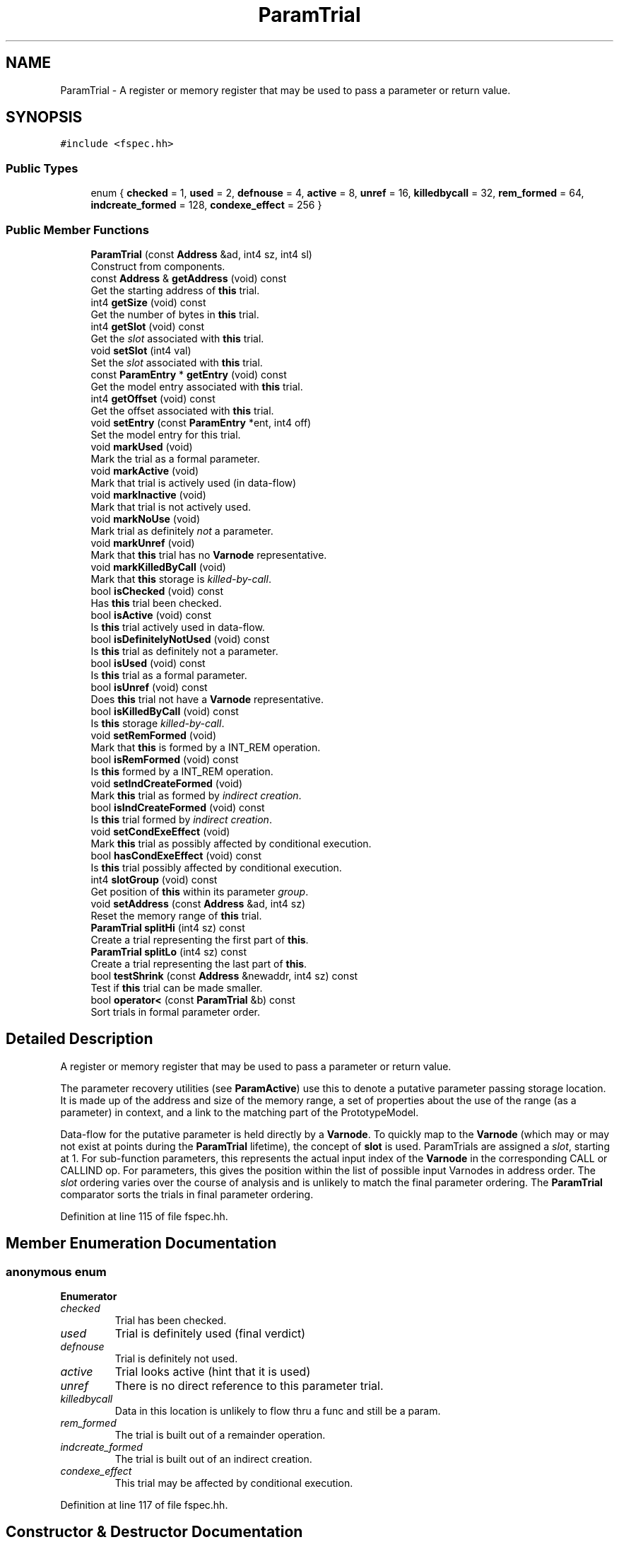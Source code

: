.TH "ParamTrial" 3 "Sun Apr 14 2019" "decompile" \" -*- nroff -*-
.ad l
.nh
.SH NAME
ParamTrial \- A register or memory register that may be used to pass a parameter or return value\&.  

.SH SYNOPSIS
.br
.PP
.PP
\fC#include <fspec\&.hh>\fP
.SS "Public Types"

.in +1c
.ti -1c
.RI "enum { \fBchecked\fP = 1, \fBused\fP = 2, \fBdefnouse\fP = 4, \fBactive\fP = 8, \fBunref\fP = 16, \fBkilledbycall\fP = 32, \fBrem_formed\fP = 64, \fBindcreate_formed\fP = 128, \fBcondexe_effect\fP = 256 }"
.br
.in -1c
.SS "Public Member Functions"

.in +1c
.ti -1c
.RI "\fBParamTrial\fP (const \fBAddress\fP &ad, int4 sz, int4 sl)"
.br
.RI "Construct from components\&. "
.ti -1c
.RI "const \fBAddress\fP & \fBgetAddress\fP (void) const"
.br
.RI "Get the starting address of \fBthis\fP trial\&. "
.ti -1c
.RI "int4 \fBgetSize\fP (void) const"
.br
.RI "Get the number of bytes in \fBthis\fP trial\&. "
.ti -1c
.RI "int4 \fBgetSlot\fP (void) const"
.br
.RI "Get the \fIslot\fP associated with \fBthis\fP trial\&. "
.ti -1c
.RI "void \fBsetSlot\fP (int4 val)"
.br
.RI "Set the \fIslot\fP associated with \fBthis\fP trial\&. "
.ti -1c
.RI "const \fBParamEntry\fP * \fBgetEntry\fP (void) const"
.br
.RI "Get the model entry associated with \fBthis\fP trial\&. "
.ti -1c
.RI "int4 \fBgetOffset\fP (void) const"
.br
.RI "Get the offset associated with \fBthis\fP trial\&. "
.ti -1c
.RI "void \fBsetEntry\fP (const \fBParamEntry\fP *ent, int4 off)"
.br
.RI "Set the model entry for this trial\&. "
.ti -1c
.RI "void \fBmarkUsed\fP (void)"
.br
.RI "Mark the trial as a formal parameter\&. "
.ti -1c
.RI "void \fBmarkActive\fP (void)"
.br
.RI "Mark that trial is actively used (in data-flow) "
.ti -1c
.RI "void \fBmarkInactive\fP (void)"
.br
.RI "Mark that trial is not actively used\&. "
.ti -1c
.RI "void \fBmarkNoUse\fP (void)"
.br
.RI "Mark trial as definitely \fInot\fP a parameter\&. "
.ti -1c
.RI "void \fBmarkUnref\fP (void)"
.br
.RI "Mark that \fBthis\fP trial has no \fBVarnode\fP representative\&. "
.ti -1c
.RI "void \fBmarkKilledByCall\fP (void)"
.br
.RI "Mark that \fBthis\fP storage is \fIkilled-by-call\fP\&. "
.ti -1c
.RI "bool \fBisChecked\fP (void) const"
.br
.RI "Has \fBthis\fP trial been checked\&. "
.ti -1c
.RI "bool \fBisActive\fP (void) const"
.br
.RI "Is \fBthis\fP trial actively used in data-flow\&. "
.ti -1c
.RI "bool \fBisDefinitelyNotUsed\fP (void) const"
.br
.RI "Is \fBthis\fP trial as definitely not a parameter\&. "
.ti -1c
.RI "bool \fBisUsed\fP (void) const"
.br
.RI "Is \fBthis\fP trial as a formal parameter\&. "
.ti -1c
.RI "bool \fBisUnref\fP (void) const"
.br
.RI "Does \fBthis\fP trial not have a \fBVarnode\fP representative\&. "
.ti -1c
.RI "bool \fBisKilledByCall\fP (void) const"
.br
.RI "Is \fBthis\fP storage \fIkilled-by-call\fP\&. "
.ti -1c
.RI "void \fBsetRemFormed\fP (void)"
.br
.RI "Mark that \fBthis\fP is formed by a INT_REM operation\&. "
.ti -1c
.RI "bool \fBisRemFormed\fP (void) const"
.br
.RI "Is \fBthis\fP formed by a INT_REM operation\&. "
.ti -1c
.RI "void \fBsetIndCreateFormed\fP (void)"
.br
.RI "Mark \fBthis\fP trial as formed by \fIindirect\fP \fIcreation\fP\&. "
.ti -1c
.RI "bool \fBisIndCreateFormed\fP (void) const"
.br
.RI "Is \fBthis\fP trial formed by \fIindirect\fP \fIcreation\fP\&. "
.ti -1c
.RI "void \fBsetCondExeEffect\fP (void)"
.br
.RI "Mark \fBthis\fP trial as possibly affected by conditional execution\&. "
.ti -1c
.RI "bool \fBhasCondExeEffect\fP (void) const"
.br
.RI "Is \fBthis\fP trial possibly affected by conditional execution\&. "
.ti -1c
.RI "int4 \fBslotGroup\fP (void) const"
.br
.RI "Get position of \fBthis\fP within its parameter \fIgroup\fP\&. "
.ti -1c
.RI "void \fBsetAddress\fP (const \fBAddress\fP &ad, int4 sz)"
.br
.RI "Reset the memory range of \fBthis\fP trial\&. "
.ti -1c
.RI "\fBParamTrial\fP \fBsplitHi\fP (int4 sz) const"
.br
.RI "Create a trial representing the first part of \fBthis\fP\&. "
.ti -1c
.RI "\fBParamTrial\fP \fBsplitLo\fP (int4 sz) const"
.br
.RI "Create a trial representing the last part of \fBthis\fP\&. "
.ti -1c
.RI "bool \fBtestShrink\fP (const \fBAddress\fP &newaddr, int4 sz) const"
.br
.RI "Test if \fBthis\fP trial can be made smaller\&. "
.ti -1c
.RI "bool \fBoperator<\fP (const \fBParamTrial\fP &b) const"
.br
.RI "Sort trials in formal parameter order\&. "
.in -1c
.SH "Detailed Description"
.PP 
A register or memory register that may be used to pass a parameter or return value\&. 

The parameter recovery utilities (see \fBParamActive\fP) use this to denote a putative parameter passing storage location\&. It is made up of the address and size of the memory range, a set of properties about the use of the range (as a parameter) in context, and a link to the matching part of the PrototypeModel\&.
.PP
Data-flow for the putative parameter is held directly by a \fBVarnode\fP\&. To quickly map to the \fBVarnode\fP (which may or may not exist at points during the \fBParamTrial\fP lifetime), the concept of \fBslot\fP is used\&. ParamTrials are assigned a \fIslot\fP, starting at 1\&. For sub-function parameters, this represents the actual input index of the \fBVarnode\fP in the corresponding CALL or CALLIND op\&. For parameters, this gives the position within the list of possible input Varnodes in address order\&. The \fIslot\fP ordering varies over the course of analysis and is unlikely to match the final parameter ordering\&. The \fBParamTrial\fP comparator sorts the trials in final parameter ordering\&. 
.PP
Definition at line 115 of file fspec\&.hh\&.
.SH "Member Enumeration Documentation"
.PP 
.SS "anonymous enum"

.PP
\fBEnumerator\fP
.in +1c
.TP
\fB\fIchecked \fP\fP
Trial has been checked\&. 
.TP
\fB\fIused \fP\fP
Trial is definitely used (final verdict) 
.TP
\fB\fIdefnouse \fP\fP
Trial is definitely not used\&. 
.TP
\fB\fIactive \fP\fP
Trial looks active (hint that it is used) 
.TP
\fB\fIunref \fP\fP
There is no direct reference to this parameter trial\&. 
.TP
\fB\fIkilledbycall \fP\fP
Data in this location is unlikely to flow thru a func and still be a param\&. 
.TP
\fB\fIrem_formed \fP\fP
The trial is built out of a remainder operation\&. 
.TP
\fB\fIindcreate_formed \fP\fP
The trial is built out of an indirect creation\&. 
.TP
\fB\fIcondexe_effect \fP\fP
This trial may be affected by conditional execution\&. 
.PP
Definition at line 117 of file fspec\&.hh\&.
.SH "Constructor & Destructor Documentation"
.PP 
.SS "ParamTrial::ParamTrial (const \fBAddress\fP & ad, int4 sz, int4 sl)\fC [inline]\fP"

.PP
Construct from components\&. 
.PP
Definition at line 137 of file fspec\&.hh\&.
.SH "Member Function Documentation"
.PP 
.SS "const \fBAddress\fP& ParamTrial::getAddress (void) const\fC [inline]\fP"

.PP
Get the starting address of \fBthis\fP trial\&. 
.PP
Definition at line 138 of file fspec\&.hh\&.
.SS "const \fBParamEntry\fP* ParamTrial::getEntry (void) const\fC [inline]\fP"

.PP
Get the model entry associated with \fBthis\fP trial\&. 
.PP
Definition at line 142 of file fspec\&.hh\&.
.SS "int4 ParamTrial::getOffset (void) const\fC [inline]\fP"

.PP
Get the offset associated with \fBthis\fP trial\&. 
.PP
Definition at line 143 of file fspec\&.hh\&.
.SS "int4 ParamTrial::getSize (void) const\fC [inline]\fP"

.PP
Get the number of bytes in \fBthis\fP trial\&. 
.PP
Definition at line 139 of file fspec\&.hh\&.
.SS "int4 ParamTrial::getSlot (void) const\fC [inline]\fP"

.PP
Get the \fIslot\fP associated with \fBthis\fP trial\&. 
.PP
Definition at line 140 of file fspec\&.hh\&.
.SS "bool ParamTrial::hasCondExeEffect (void) const\fC [inline]\fP"

.PP
Is \fBthis\fP trial possibly affected by conditional execution\&. 
.PP
Definition at line 162 of file fspec\&.hh\&.
.SS "bool ParamTrial::isActive (void) const\fC [inline]\fP"

.PP
Is \fBthis\fP trial actively used in data-flow\&. 
.PP
Definition at line 152 of file fspec\&.hh\&.
.SS "bool ParamTrial::isChecked (void) const\fC [inline]\fP"

.PP
Has \fBthis\fP trial been checked\&. 
.PP
Definition at line 151 of file fspec\&.hh\&.
.SS "bool ParamTrial::isDefinitelyNotUsed (void) const\fC [inline]\fP"

.PP
Is \fBthis\fP trial as definitely not a parameter\&. 
.PP
Definition at line 153 of file fspec\&.hh\&.
.SS "bool ParamTrial::isIndCreateFormed (void) const\fC [inline]\fP"

.PP
Is \fBthis\fP trial formed by \fIindirect\fP \fIcreation\fP\&. 
.PP
Definition at line 160 of file fspec\&.hh\&.
.SS "bool ParamTrial::isKilledByCall (void) const\fC [inline]\fP"

.PP
Is \fBthis\fP storage \fIkilled-by-call\fP\&. 
.PP
Definition at line 156 of file fspec\&.hh\&.
.SS "bool ParamTrial::isRemFormed (void) const\fC [inline]\fP"

.PP
Is \fBthis\fP formed by a INT_REM operation\&. 
.PP
Definition at line 158 of file fspec\&.hh\&.
.SS "bool ParamTrial::isUnref (void) const\fC [inline]\fP"

.PP
Does \fBthis\fP trial not have a \fBVarnode\fP representative\&. 
.PP
Definition at line 155 of file fspec\&.hh\&.
.SS "bool ParamTrial::isUsed (void) const\fC [inline]\fP"

.PP
Is \fBthis\fP trial as a formal parameter\&. 
.PP
Definition at line 154 of file fspec\&.hh\&.
.SS "void ParamTrial::markActive (void)\fC [inline]\fP"

.PP
Mark that trial is actively used (in data-flow) 
.PP
Definition at line 146 of file fspec\&.hh\&.
.SS "void ParamTrial::markInactive (void)\fC [inline]\fP"

.PP
Mark that trial is not actively used\&. 
.PP
Definition at line 147 of file fspec\&.hh\&.
.SS "void ParamTrial::markKilledByCall (void)\fC [inline]\fP"

.PP
Mark that \fBthis\fP storage is \fIkilled-by-call\fP\&. 
.PP
Definition at line 150 of file fspec\&.hh\&.
.SS "void ParamTrial::markNoUse (void)\fC [inline]\fP"

.PP
Mark trial as definitely \fInot\fP a parameter\&. 
.PP
Definition at line 148 of file fspec\&.hh\&.
.SS "void ParamTrial::markUnref (void)\fC [inline]\fP"

.PP
Mark that \fBthis\fP trial has no \fBVarnode\fP representative\&. 
.PP
Definition at line 149 of file fspec\&.hh\&.
.SS "void ParamTrial::markUsed (void)\fC [inline]\fP"

.PP
Mark the trial as a formal parameter\&. 
.PP
Definition at line 145 of file fspec\&.hh\&.
.SS "bool ParamTrial::operator< (const \fBParamTrial\fP & b) const"

.PP
Sort trials in formal parameter order\&. Trials are sorted primarily by the \fIgroup\fP index assigned by the PrototypeModel\&. Trials within the same group are sorted in address order (or its reverse) 
.PP
\fBParameters:\fP
.RS 4
\fIb\fP is the other trial to compare with \fBthis\fP 
.RE
.PP
\fBReturns:\fP
.RS 4
\fBtrue\fP if \fBthis\fP should be ordered before the other trial 
.RE
.PP

.PP
Definition at line 1214 of file fspec\&.cc\&.
.SS "void ParamTrial::setAddress (const \fBAddress\fP & ad, int4 sz)\fC [inline]\fP"

.PP
Reset the memory range of \fBthis\fP trial\&. 
.PP
Definition at line 164 of file fspec\&.hh\&.
.SS "void ParamTrial::setCondExeEffect (void)\fC [inline]\fP"

.PP
Mark \fBthis\fP trial as possibly affected by conditional execution\&. 
.PP
Definition at line 161 of file fspec\&.hh\&.
.SS "void ParamTrial::setEntry (const \fBParamEntry\fP * ent, int4 off)\fC [inline]\fP"

.PP
Set the model entry for this trial\&. 
.PP
Definition at line 144 of file fspec\&.hh\&.
.SS "void ParamTrial::setIndCreateFormed (void)\fC [inline]\fP"

.PP
Mark \fBthis\fP trial as formed by \fIindirect\fP \fIcreation\fP\&. 
.PP
Definition at line 159 of file fspec\&.hh\&.
.SS "void ParamTrial::setRemFormed (void)\fC [inline]\fP"

.PP
Mark that \fBthis\fP is formed by a INT_REM operation\&. 
.PP
Definition at line 157 of file fspec\&.hh\&.
.SS "void ParamTrial::setSlot (int4 val)\fC [inline]\fP"

.PP
Set the \fIslot\fP associated with \fBthis\fP trial\&. 
.PP
Definition at line 141 of file fspec\&.hh\&.
.SS "int4 ParamTrial::slotGroup (void) const\fC [inline]\fP"

.PP
Get position of \fBthis\fP within its parameter \fIgroup\fP\&. 
.PP
Definition at line 163 of file fspec\&.hh\&.
.SS "\fBParamTrial\fP ParamTrial::splitHi (int4 sz) const"

.PP
Create a trial representing the first part of \fBthis\fP\&. Create a new \fBParamTrial\fP based on the first bytes of the memory range\&. 
.PP
\fBParameters:\fP
.RS 4
\fIsz\fP is the number of bytes to include in the new trial 
.RE
.PP
\fBReturns:\fP
.RS 4
the new trial 
.RE
.PP

.PP
Definition at line 1166 of file fspec\&.cc\&.
.SS "\fBParamTrial\fP ParamTrial::splitLo (int4 sz) const"

.PP
Create a trial representing the last part of \fBthis\fP\&. Create a new \fBParamTrial\fP based on the last bytes of the memory range\&. 
.PP
\fBParameters:\fP
.RS 4
\fIsz\fP is the number of bytes to include in the new trial 
.RE
.PP
\fBReturns:\fP
.RS 4
the new trial 
.RE
.PP

.PP
Definition at line 1177 of file fspec\&.cc\&.
.SS "bool ParamTrial::testShrink (const \fBAddress\fP & newaddr, int4 sz) const"

.PP
Test if \fBthis\fP trial can be made smaller\&. A new address and size for the memory range is given, which must respect the endianness of the putative parameter and any existing match with the PrototypeModel 
.PP
\fBParameters:\fP
.RS 4
\fInewaddr\fP is the new address 
.br
\fIsz\fP is the new size 
.RE
.PP
\fBReturns:\fP
.RS 4
true if the trial can be shrunk to the new range 
.RE
.PP

.PP
Definition at line 1192 of file fspec\&.cc\&.

.SH "Author"
.PP 
Generated automatically by Doxygen for decompile from the source code\&.
